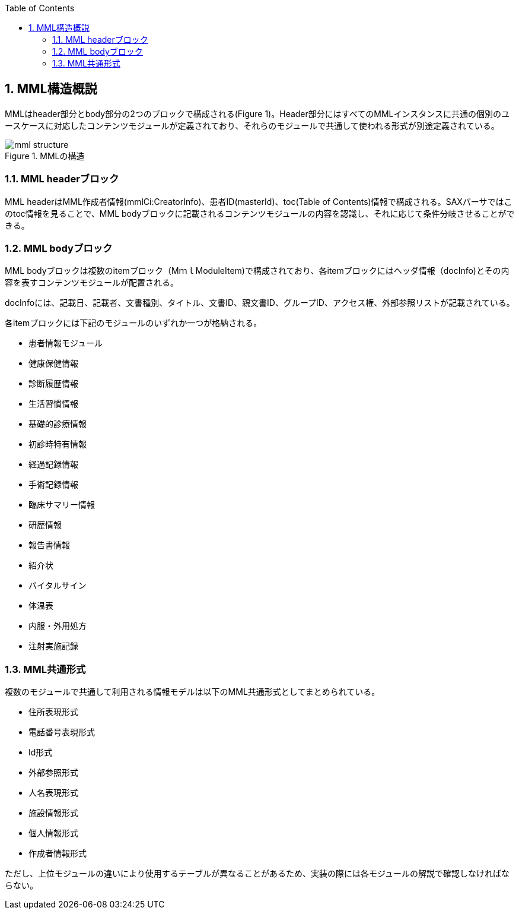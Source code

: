 :Author: Shinji KOBAYASHI
:Email: skoba@moss.gr.jp
:toc: right
:toclevels: 2
:pagenums:
:numberd:
:sectnums:
:imagesdir: ./figures
:linkcss:

== MML構造概説
toc::[]

MMLはheader部分とbody部分の2つのブロックで構成される(Figure 1)。Header部分にはすべてのMMLインスタンスに共通の個別のユースケースに対応したコンテンツモジュールが定義されており、それらのモジュールで共通して使われる形式が別途定義されている。

.MMLの構造
image::mml_structure.png[]


=== MML headerブロック

MML headerはMML作成者情報(mmlCi:CreatorInfo)、患者ID(masterId)、toc(Table of Contents)情報で構成される。SAXパーサではこのtoc情報を見ることで、MML bodyブロックに記載されるコンテンツモジュールの内容を認識し、それに応じて条件分岐させることができる。

=== MML bodyブロック

MML bodyブロックは複数のitemブロック（MｍｌModuleItem)で構成されており、各itemブロックにはヘッダ情報（docInfo)とその内容を表すコンテンツモジュールが配置される。

docInfoには、記載日、記載者、文書種別、タイトル、文書ID、親文書ID、グループID、アクセス権、外部参照リストが記載されている。

各itemブロックには下記のモジュールのいずれか一つが格納される。

* 患者情報モジュール
* 健康保健情報
* 診断履歴情報
* 生活習慣情報
* 基礎的診療情報
* 初診時特有情報
* 経過記録情報
* 手術記録情報
* 臨床サマリー情報
* 研歴情報
* 報告書情報
* 紹介状
* バイタルサイン
* 体温表
* 内服・外用処方
* 注射実施記録

=== MML共通形式

複数のモジュールで共通して利用される情報モデルは以下のMML共通形式としてまとめられている。

* 住所表現形式
* 電話番号表現形式
* Id形式
* 外部参照形式
* 人名表現形式
* 施設情報形式
* 個人情報形式
* 作成者情報形式

ただし、上位モジュールの違いにより使用するテーブルが異なることがあるため、実装の際には各モジュールの解説で確認しなければならない。

